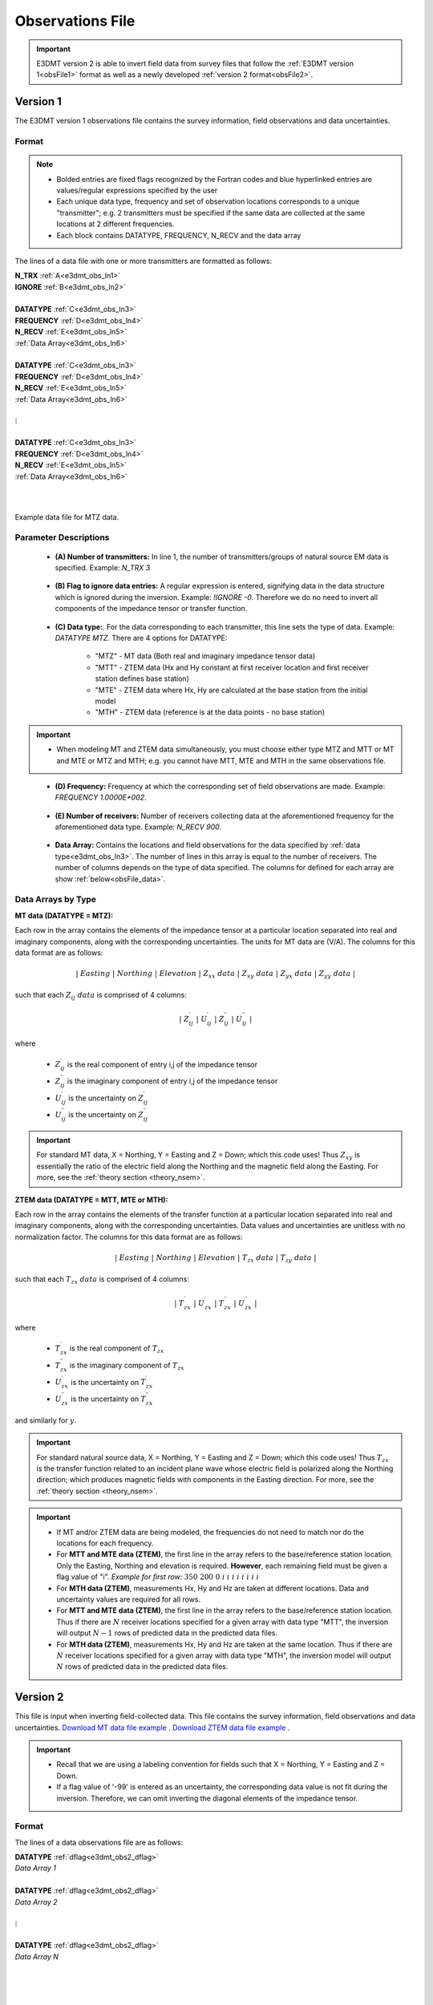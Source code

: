 .. _obsFile:

Observations File
=================

.. important:: E3DMT version 2 is able to invert field data from survey files that follow the :ref:`E3DMT version 1<obsFile1>` format as well as a newly developed :ref:`version 2 format<obsFile2>`.

.. _obsFile1:

Version 1
---------

The E3DMT version 1 observations file contains the survey information, field observations and data uncertainties. 

Format
^^^^^^

.. note::
    - Bolded entries are fixed flags recognized by the Fortran codes and blue hyperlinked entries are values/regular expressions specified by the user
    - Each unique data type, frequency and set of observation locations corresponds to a unique "transmitter"; e.g. 2 transmitters must be specified if the same data are collected at the same locations at 2 different frequencies.
    - Each block contains DATATYPE, FREQUENCY, N_RECV and the data array


The lines of a data file with one or more transmitters are formatted as follows:

| **N_TRX** :math:`\;` :ref:`A<e3dmt_obs_ln1>`
| **IGNORE** :math:`\;` :ref:`B<e3dmt_obs_ln2>`
|
| **DATATYPE** :math:`\;` :ref:`C<e3dmt_obs_ln3>`
| **FREQUENCY** :math:`\;` :ref:`D<e3dmt_obs_ln4>`
| **N_RECV** :math:`\;` :ref:`E<e3dmt_obs_ln5>`
| :ref:`Data Array<e3dmt_obs_ln6>`
|
| **DATATYPE** :math:`\;` :ref:`C<e3dmt_obs_ln3>`
| **FREQUENCY** :math:`\;` :ref:`D<e3dmt_obs_ln4>`
| **N_RECV** :math:`\;` :ref:`E<e3dmt_obs_ln5>`
| :ref:`Data Array<e3dmt_obs_ln6>`
|
| :math:`\;\;\;\;\;\;\;\; \vdots`
|
| **DATATYPE** :math:`\;` :ref:`C<e3dmt_obs_ln3>`
| **FREQUENCY** :math:`\;` :ref:`D<e3dmt_obs_ln4>`
| **N_RECV** :math:`\;` :ref:`E<e3dmt_obs_ln5>`
| :ref:`Data Array<e3dmt_obs_ln6>`
|
|


.. figure:: images/files_data.png
     :align: center
     :width: 700

     Example data file for MTZ data.


Parameter Descriptions
^^^^^^^^^^^^^^^^^^^^^^


.. _e3dmt_obs_ln1:

    - **(A) Number of transmitters:** In line 1, the number of transmitters/groups of natural source EM data is specified. Example: *N_TRX 3*

.. _e3dmt_obs_ln2:

    - **(B) Flag to ignore data entries:** A regular expression is entered, signifying data in the data structure which is ignored during the inversion. Example: *!IGNORE -0*. Therefore we do no need to invert all components of the impedance tensor or transfer function.

.. _e3dmt_obs_ln3:

    - **(C) Data type:**. For the data corresponding to each transmitter, this line sets the type of data. Example: *DATATYPE MTZ*. There are 4 options for DATATYPE:

        - "MTZ" - MT data (Both real and imaginary impedance tensor data)
        - "MTT" - ZTEM data (Hx and Hy constant at first receiver location and first receiver station defines base station)
        - "MTE" - ZTEM data where Hx, Hy are calculated at the base station from the initial model
        - "MTH" - ZTEM data (reference is at the data points - no base station)

.. important::

    - When modeling MT and ZTEM data simultaneously, you must choose either type MTZ and MTT or MT and MTE or MTZ and MTH; e.g. you cannot have MTT, MTE and MTH in the same observations file.
        
.. _e3dmt_obs_ln4:

    - **(D) Frequency:** Frequency at which the corresponding set of field observations are made. Example: *FREQUENCY 1.0000E+002*.

.. _e3dmt_obs_ln5:

    - **(E) Number of receivers:** Number of receivers collecting data at the aforementioned frequency for the aforementioned data type. Example: *N_RECV 900*.

.. _e3dmt_obs_ln6:

    - **Data Array:** Contains the locations and field observations for the data specified by :ref:`data type<e3dmt_obs_ln3>`. The number of lines in this array is equal to the number of receivers. The number of columns depends on the type of data specified. The columns for defined for each array are show :ref:`below<obsFile_data>`.


.. _obsFile_data:

Data Arrays by Type
^^^^^^^^^^^^^^^^^^^

**MT data (DATATYPE = MTZ):**

Each row in the array contains the elements of the impedance tensor at a particular location separated into real and imaginary components, along with the corresponding uncertainties. The units for MT data are (V/A). The columns for this data format are as follows:

.. math::
    | \; Easting \; | \; Northing \; | \; Elevation \; | \;\;\; Z_{xx} \; data \;\;\; | \;\;\; Z_{xy} \; data \;\;\; | \;\;\; Z_{yx} \; data \;\;\; | \;\;\; Z_{yy} \; data \;\;\; |

such that each :math:`Z_{ij} \; data` is comprised of 4 columns:

.. math::

    | \; Z^\prime_{ij} \; | \; U^\prime_{ij} \; | \; Z^{\prime \prime}_{ij} \; | \; U^{\prime \prime}_{ij} \; |

where

    - :math:`Z^\prime_{ij}` is the real component of entry i,j of the impedance tensor
    - :math:`Z^{\prime\prime}_{ij}` is the imaginary component of entry i,j of the impedance tensor
    - :math:`U^\prime_{ij}` is the uncertainty on :math:`Z^\prime_{ij}`
    - :math:`U^{\prime\prime}_{ij}` is the uncertainty on :math:`Z^{\prime\prime}_{ij}`

.. important:: For standard MT data, X = Northing, Y = Easting and Z = Down; which this code uses! Thus :math:`Z_{xy}` is essentially the ratio of the electric field along the Northing and the magnetic field along the Easting. For more, see the :ref:`theory section <theory_nsem>`.



**ZTEM data (DATATYPE = MTT, MTE or MTH):**

Each row in the array contains the elements of the transfer function at a particular location separated into real and imaginary components, along with the corresponding uncertainties. Data values and uncertainties are unitless with no normalization factor. The columns for this data format are as follows:

.. math::
    | \; Easting \; | \; Northing \; | \; Elevation \; | \;\;\; T_{zx} \; data \;\;\; | \;\;\; T_{zy} \; data \;\;\; |

such that each :math:`T_{zx} \; data` is comprised of 4 columns:

.. math::

    | \; T^\prime_{zx} \; | \; U^\prime_{zx} \; | \; T^{\prime \prime}_{zx} \; | \; U^{\prime \prime}_{zx} \; |

where

    - :math:`T^\prime_{zx}` is the real component of :math:`T_{zx}`
    - :math:`T^{\prime\prime}_{zx}` is the imaginary component of :math:`T_{zx}`
    - :math:`U^\prime_{zx}` is the uncertainty on :math:`T^\prime_{zx}`
    - :math:`U^{\prime\prime}_{zx}` is the uncertainty on :math:`T^{\prime\prime}_{zx}`

and similarly for :math:`y`.

.. important:: For standard natural source data, X = Northing, Y = Easting and Z = Down; which this code uses! Thus :math:`T_{zx}` is the transfer function related to an incident plane wave whose electric field is polarized along the Northing direction; which produces magnetic fields with components in the Easting direction. For more, see the :ref:`theory section <theory_nsem>`.


.. important::

    - If MT and/or ZTEM data are being modeled, the frequencies do not need to match nor do the locations for each frequency.
    - For **MTT and MTE data (ZTEM)**, the first line in the array refers to the base/reference station location. Only the Easting, Northing and elevation is required. **However**, each remaining field must be given a flag value of "i". *Example for first row:* :math:`350 \;\; 200 \;\; 0 \;\; i \;\; i \;\; i \;\; i \;\; i \;\; i \;\; i \;\; i`
    - For **MTH data (ZTEM)**, measurements Hx, Hy and Hz are taken at different locations. Data and uncertainty values are required for all rows.
    - For **MTT and MTE data (ZTEM)**, the first line in the array refers to the base/reference station location. Thus if there are :math:`N` receiver locations specified for a given array with data type "MTT", the inversion will output :math:`N-1` rows of predicted data in the predicted data files.
    - For **MTH data (ZTEM)**, measurements Hx, Hy and Hz are taken at the same location. Thus if there are :math:`N` receiver locations specified for a given array with data type "MTH", the inversion model will output :math:`N` rows of predicted data in the predicted data files.



.. _obsFile2:

Version 2
---------

This file is input when inverting field-collected data. This file contains the survey information, field observations and data uncertainties. `Download MT data file example <https://github.com/ubcgif/e3dmt/raw/e3dmt_v2/assets/MT_data.dat>`__ . `Download ZTEM data file example <https://github.com/ubcgif/e3dmt/raw/e3dmt_v2/assets/ZTEM_data.dat>`__ .

.. important::

    - Recall that we are using a labeling convention for fields such that X = Northing, Y = Easting and Z = Down.
    - If a flag value of '-99' is entered as an uncertainty, the corresponding data value is not fit during the inversion. Therefore, we can omit inverting the diagonal elements of the impedance tensor.


Format
^^^^^^

The lines of a data observations file are as follows:

| **DATATYPE** :ref:`dflag<e3dmt_obs2_dflag>`
| *Data Array 1*
|
| **DATATYPE** :ref:`dflag<e3dmt_obs2_dflag>`
| *Data Array 2*
|
| :math:`\;\;\;\;\;\;\;\; \vdots`
|
| **DATATYPE** :ref:`dflag<e3dmt_obs2_dflag>`
| *Data Array N*
|
|
|

.. _e3dmt_obs2_dflag:

    - **dflag:** Specifies whether the following data array is MT or ZTEM data. To specify for each block, use the flag *MT* or *ZTEM*. Multiple MT or ZTEM data blocks can be used. Therefore, joint inversion is possible with this code.


MT Data Array
~~~~~~~~~~~~~

The indicies used to define MT data arrays are as follows:

|
|
| :ref:`f_ind<e3dmt_obs2_ln1>` :math:`\;` :ref:`Ey_ind<e3dmt_obs2_ln2>` :math:`\;` :ref:`Ex_ind<e3dmt_obs2_ln3>` :math:`\;` :ref:`Hy_ind<e3dmt_obs2_ln4>` :math:`\;` :ref:`Hx_ind<e3dmt_obs2_ln5>` :math:`\;` :ref:`1<e3dmt_obs2_ln7>` :math:`\; [Z_{xx} \; data] \; [Z_{xy} \; data] \; [Z_{yx} \; data] \; [Z_{yy} \; data]`
| :ref:`f_ind<e3dmt_obs2_ln1>` :math:`\;` :ref:`Ey_ind<e3dmt_obs2_ln2>` :math:`\;` :ref:`Ex_ind<e3dmt_obs2_ln3>` :math:`\;` :ref:`Hy_ind<e3dmt_obs2_ln4>` :math:`\;` :ref:`Hx_ind<e3dmt_obs2_ln5>` :math:`\;` :ref:`1<e3dmt_obs2_ln7>` :math:`\; [Z_{xx} \; data] \; [Z_{xy} \; data] \; [Z_{yx} \; data] \; [Z_{yy} \; data]`
| :ref:`f_ind<e3dmt_obs2_ln1>` :math:`\;` :ref:`Ey_ind<e3dmt_obs2_ln2>` :math:`\;` :ref:`Ex_ind<e3dmt_obs2_ln3>` :math:`\;` :ref:`Hy_ind<e3dmt_obs2_ln4>` :math:`\;` :ref:`Hx_ind<e3dmt_obs2_ln5>` :math:`\;` :ref:`1<e3dmt_obs2_ln7>` :math:`\; [Z_{xx} \; data] \; [Z_{xy} \; data] \; [Z_{yx} \; data] \; [Z_{yy} \; data]`
| :math:`\;\;\;\;\;\;\;\;\;\;\;\;\;\;\;\;\;\;\;\;\;\;\;\;\;\;\;\;\;\;\;\;\;\;\;\;\;\;\;\;\;\;\;\;\;\;\;\;\;\;\;\;\;\;\;\;\;\; \vdots`
| :ref:`f_ind<e3dmt_obs2_ln1>` :math:`\;` :ref:`Ey_ind<e3dmt_obs2_ln2>` :math:`\;` :ref:`Ex_ind<e3dmt_obs2_ln3>` :math:`\;` :ref:`Hy_ind<e3dmt_obs2_ln4>` :math:`\;` :ref:`Hx_ind<e3dmt_obs2_ln5>` :math:`\;` :ref:`1<e3dmt_obs2_ln7>` :math:`\; [Z_{xx} \; data] \; [Z_{xy} \; data] \; [Z_{yx} \; data] \; [Z_{yy} \; data]`
|
|

such that each :math:`[Z_{ij} \; data]` is comprised of 4 columns:

.. math::

    | \; Z^\prime_{ij} \; | \; U^\prime_{ij} \; | \; Z^{\prime \prime}_{ij} \; | \; U^{\prime \prime}_{ij} \; |

where

    - :math:`Z^\prime_{ij}` is the real component of entry i,j of the impedance tensor
    - :math:`Z^{\prime\prime}_{ij}` is the imaginary component of entry i,j of the impedance tensor
    - :math:`U^\prime_{ij}` is the uncertainty on :math:`Z^\prime_{ij}`
    - :math:`U^{\prime\prime}_{ij}` is the uncertainty on :math:`Z^{\prime\prime}_{ij}`


.. important:: For standard MT data, X = Northing, Y = Easting and Z = Down; which this code uses! Thus :math:`Z_{xy}` is essentially the ratio of the electric field along the Northing and the magnetic field along the Easting. For more, see the :ref:`theory section<theory_nsem>`.



Below we show an example of a observations file for MT data.

.. figure:: images/dobs2.png
    :align: center
    :width: 700

    Observed data file for MT data.


Mobile MT Data Array
~~~~~~~~~~~~~~~~~~~~

The indicies used to define Expert Geophysics mobile MT data arrays are as follows:

|
|
| :ref:`f_ind<e3dmt_obs2_ln1>` :math:`\;` :ref:`Ey_ind<e3dmt_obs2_ln2>` :math:`\;` :ref:`Ex_ind<e3dmt_obs2_ln3>` :math:`\;` :ref:`Hy_ind<e3dmt_obs2_ln4>` :math:`\;` :ref:`Hx_ind<e3dmt_obs2_ln5>` :math:`\;` :ref:`1<e3dmt_obs2_ln7>` :math:`\; \sigma_a \; uncert`
| :ref:`f_ind<e3dmt_obs2_ln1>` :math:`\;` :ref:`Ey_ind<e3dmt_obs2_ln2>` :math:`\;` :ref:`Ex_ind<e3dmt_obs2_ln3>` :math:`\;` :ref:`Hy_ind<e3dmt_obs2_ln4>` :math:`\;` :ref:`Hx_ind<e3dmt_obs2_ln5>` :math:`\;` :ref:`1<e3dmt_obs2_ln7>` :math:`\; \sigma_a \; uncert`
| :ref:`f_ind<e3dmt_obs2_ln1>` :math:`\;` :ref:`Ey_ind<e3dmt_obs2_ln2>` :math:`\;` :ref:`Ex_ind<e3dmt_obs2_ln3>` :math:`\;` :ref:`Hy_ind<e3dmt_obs2_ln4>` :math:`\;` :ref:`Hx_ind<e3dmt_obs2_ln5>` :math:`\;` :ref:`1<e3dmt_obs2_ln7>` :math:`\; \sigma_a \; uncert`
| :math:`\;\;\;\;\;\;\;\;\;\;\;\;\;\;\;\;\;\;\;\;\;\;\;\;\;\;\;\;\;\;\;\;\;\;\;\;\;\;\;\;\;\;\;\;\;\;\;\;\;\;\;\;\;\;\;\;\;\; \vdots`
| :ref:`f_ind<e3dmt_obs2_ln1>` :math:`\;` :ref:`Ey_ind<e3dmt_obs2_ln2>` :math:`\;` :ref:`Ex_ind<e3dmt_obs2_ln3>` :math:`\;` :ref:`Hy_ind<e3dmt_obs2_ln4>` :math:`\;` :ref:`Hx_ind<e3dmt_obs2_ln5>` :math:`\;` :ref:`1<e3dmt_obs2_ln7>` :math:`\; \sigma_a \; uncert`
|
|

where

    - :math:`\sigma_a` are apparent conductivity measurements, and
    - :math:`uncert` are the associated uncertainties 


Below we show an example of a observations file for MT data.

.. figure:: images/dobs2_mmt.png
    :align: center
    :width: 700

    Observed data file for MobileMT data.

ZTEM Data Array
~~~~~~~~~~~~~~~

The indicies used to define ZTEM data arrays are as follows:

|
|
| :ref:`f_ind<e3dmt_obs2_ln1>` :math:`\;` :ref:`Hy_ind<e3dmt_obs2_ln4>` :math:`\;` :ref:`Hx_ind<e3dmt_obs2_ln5>` :math:`\;` :ref:`Hz_ind<e3dmt_obs2_ln6>` :math:`\;` :ref:`1<e3dmt_obs2_ln7>` :math:`\; [T_{zx} \; data] \; [T_{zy} \; data]`
| :ref:`f_ind<e3dmt_obs2_ln1>` :math:`\;` :ref:`Hy_ind<e3dmt_obs2_ln4>` :math:`\;` :ref:`Hx_ind<e3dmt_obs2_ln5>` :math:`\;` :ref:`Hz_ind<e3dmt_obs2_ln6>` :math:`\;` :ref:`1<e3dmt_obs2_ln7>` :math:`\; [T_{zx} \; data] \; [T_{zy} \; data]`
| :ref:`f_ind<e3dmt_obs2_ln1>` :math:`\;` :ref:`Hy_ind<e3dmt_obs2_ln4>` :math:`\;` :ref:`Hx_ind<e3dmt_obs2_ln5>` :math:`\;` :ref:`Hz_ind<e3dmt_obs2_ln6>` :math:`\;` :ref:`1<e3dmt_obs2_ln7>` :math:`\; [T_{zx} \; data] \; [T_{zy} \; data]`
| :math:`\;\;\;\;\;\;\;\;\;\;\;\;\;\;\;\;\;\;\;\;\;\;\;\;\;\;\;\;\;\;\;\;\;\;\;\;\; \vdots`
| :ref:`f_ind<e3dmt_obs2_ln1>` :math:`\;` :ref:`Hy_ind<e3dmt_obs2_ln4>` :math:`\;` :ref:`Hx_ind<e3dmt_obs2_ln5>` :math:`\;` :ref:`Hz_ind<e3dmt_obs2_ln6>` :math:`\;` :ref:`1<e3dmt_obs2_ln7>` :math:`\; [T_{zx} \; data] \; [T_{zy} \; data]`
|
|


such that each :math:`T_{zx} \; data` is comprised of 4 columns:

.. math::

    | \; T^\prime_{zx} \; | \; U^\prime_{zx} \; | \; T^{\prime \prime}_{zx} \; | \; U^{\prime \prime}_{zx} \; |

where

    - :math:`T^\prime_{zx}` is the real component of :math:`T_{zx}`
    - :math:`T^{\prime\prime}_{zx}` is the imaginary component of :math:`T_{zx}`
    - :math:`U^\prime_{zx}` is the uncertainty on :math:`T^\prime_{zx}`
    - :math:`U^{\prime\prime}_{zx}` is the uncertainty on :math:`T^{\prime\prime}_{zx}`

and similarly for :math:`T_{zy}`.

.. important:: For standard natural source data, X = Northing, Y = Easting and Z = Down; which this code uses! Thus :math:`T_{zx}` is the transfer function related to an incident plane wave whose electric field is polarized along the Northing direction; which produces magnetic fields with components in the Easting direction. For more, see the :ref:`theory section<theory_nsem>`.

Below we show an example of a observations file for ZTEM data.

.. figure:: images/dobs2_ztem.png
    :align: center
    :width: 700

    Observed data file for ZTEM data.


Parameter Descriptions
^^^^^^^^^^^^^^^^^^^^^^


.. _e3dmt_obs2_ln1:

    - **f_ind:** The index corresponding to the desired frequency within the :ref:`frequencies file<freqFile>`. 

.. _e3dmt_obs2_ln2:

    - **Ex_ind:** The index corresponding to the desired receiver within the :ref:`receiver file<receiverFile>` that measures the X (Northing) component of the electric field (Ex).

.. _e3dmt_obs2_ln3:

    - **Ey_ind:** The index corresponding to the desired receiver within the :ref:`receiver file<receiverFile>` that measures the Y (Easting) component of the electric field (Ey).

.. _e3dmt_obs2_ln4:

    - **Hx_ind:** The index corresponding to the desired receiver within the :ref:`receiver file<receiverFile>` that measures the X (Northing) component of the magnetic field (Hx).

.. _e3dmt_obs2_ln5:

    - **Hy_ind:** The index corresponding to the desired receiver within the :ref:`receiver file<receiverFile>` that measures the Y (Easting) component of the magnetic field (Hy).

.. _e3dmt_obs2_ln6:

    - **Hz_ind:** The index corresponding to the desired receiver within the :ref:`receiver file<receiverFile>` that measures the Z (Downward) component of the magnetic field (Hz).

.. _e3dmt_obs2_ln7:

    - **1:** As of May 2018, a flag value of 1 is entered here. In future iterations of the code, this entry may be related to additional functionality.
















